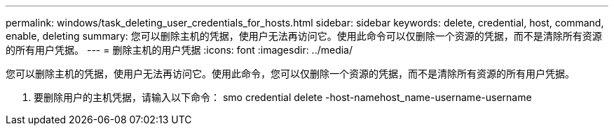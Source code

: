 ---
permalink: windows/task_deleting_user_credentials_for_hosts.html 
sidebar: sidebar 
keywords: delete, credential, host, command, enable, deleting 
summary: 您可以删除主机的凭据，使用户无法再访问它。使用此命令可以仅删除一个资源的凭据，而不是清除所有资源的所有用户凭据。 
---
= 删除主机的用户凭据
:icons: font
:imagesdir: ../media/


[role="lead"]
您可以删除主机的凭据，使用户无法再访问它。使用此命令，您可以仅删除一个资源的凭据，而不是清除所有资源的所有用户凭据。

. 要删除用户的主机凭据，请输入以下命令： smo credential delete -host-namehost_name-username-username

